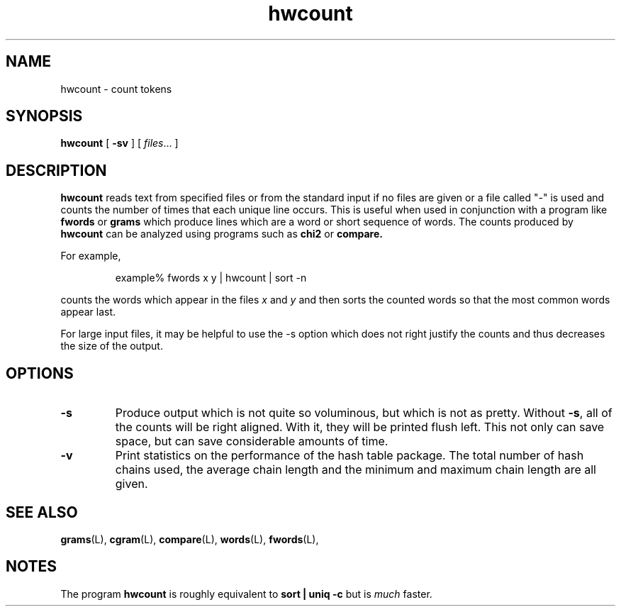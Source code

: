 .\" ted's homebrew stats programs
.TH hwcount L "22 Oct 1993"
.SH NAME
hwcount \- count tokens
.SH SYNOPSIS
.B hwcount
[
.B \-sv
] 
[ 
.IR files ...
]
.SH DESCRIPTION
.IX  hwcount  ""  "\fLhwcount\fP \(em count unique lines"
.IX  "count unique lines"
.LP
.B hwcount
reads text from specified files or from the standard input if no files
are given or a file called "-" is used and counts the number of times
that each unique line occurs.  This is useful when used in conjunction
with a program like 
.B fwords
or
.B grams
which produce lines which are a word or short sequence of words.  The
counts produced by 
.B hwcount
can be analyzed using programs such as 
.B chi2
or
.B compare.
.PP
For example,
.IP
example% fwords x y | hwcount | sort -n
.LP
counts the words which appear in the files \fIx\fP and \fIy\fP and
then sorts the counted words so that the most common words appear
last. 
.LP
For large input files, it may be helpful to use the -s option which
does not right justify the counts and thus decreases the size of the
output. 
.SH OPTIONS
.TP
.B \-s
Produce output which is not quite so voluminous, but which is not as
pretty.  Without \fB-s\fP, all of the counts will be right aligned.
With it, they will be printed flush left.  This not only can save
space, but can save considerable amounts of time.
.TP
.B \-v
Print statistics on the performance of the hash table package.  The
total number of hash chains used, the average chain length and the
minimum and maximum chain length are all given.
.SH "SEE ALSO"
.BR grams (L),
.BR cgram (L),
.BR compare (L),
.BR words (L),
.BR fwords (L),
.SH NOTES
.LP
The program 
.B hwcount
is roughly equivalent to 
.B sort | uniq -c
but is \fImuch\fP faster.

